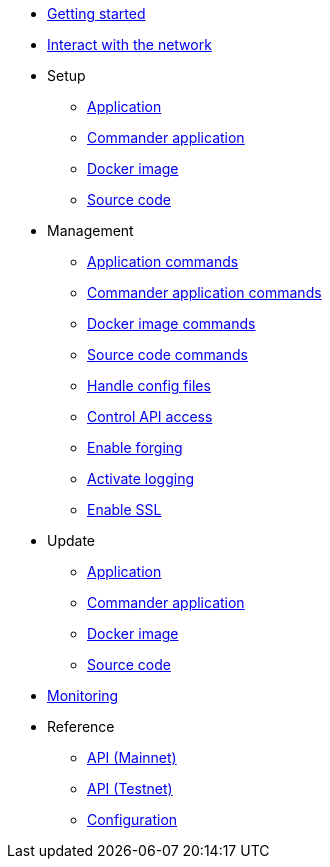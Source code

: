 * xref:getting-started.adoc[Getting started]
* xref:interact-with-network.adoc[Interact with the network]
* Setup
** xref:setup/application.adoc[Application]
** xref:setup/commander.adoc[Commander application]
** xref:setup/docker.adoc[Docker image]
** xref:setup/source.adoc[Source code]
* Management
** xref:management/application.adoc[Application commands]
** xref:management/commander.adoc[Commander application commands]
** xref:management/docker.adoc[Docker image commands]
** xref:management/source.adoc[Source code commands]
** xref:management/configuration.adoc[Handle config files]
** xref:management/api-access.adoc[Control API access]
** xref:management/forging.adoc[Enable forging]
** xref:management/logs.adoc[Activate logging]
** xref:management/ssl.adoc[Enable SSL]
* Update
** xref:update/application.adoc[Application]
** xref:update/commander.adoc[Commander application]
** xref:update/docker.adoc[Docker image]
** xref:update/source.adoc[Source code]
* xref:monitoring.adoc[Monitoring]
* Reference
** xref:reference/api-mainnet.adoc[API (Mainnet)]
** xref:reference/api.adoc[API (Testnet)]
** xref:reference/config.adoc[Configuration]
